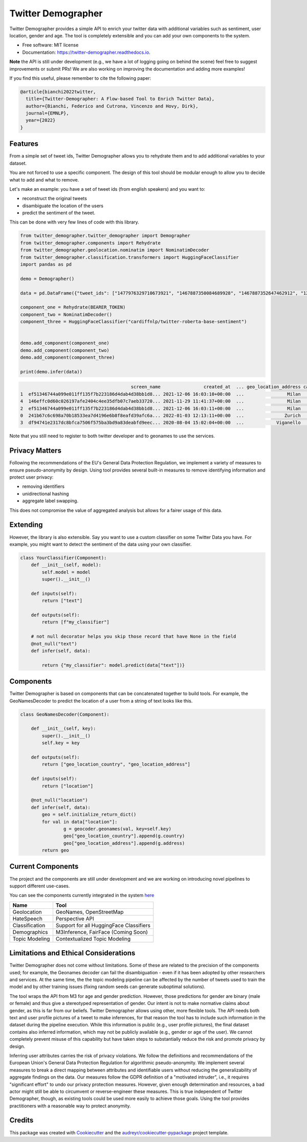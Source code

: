 ===================
Twitter Demographer
===================


.. image:: https://img.shields.io/pypi/v/twitter-demographer.svg
        :target: https://pypi.python.org/pypi/twitter-demographer

.. image:: https://github.com/MilaNLProc/twitter-demographer/workflows/Python%20package/badge.svg
        :target: https://github.com/MilaNLProc/twitter-demographer/actions

.. image:: https://readthedocs.org/projects/twitter-demographer/badge/?version=latest
        :target: https://twitter-demographer.readthedocs.io/en/latest/?version=latest
        :alt: Documentation Status

.. image:: https://colab.research.google.com/assets/colab-badge.svg
    :target: https://colab.research.google.com/drive/1nk532mQS1MDAu_J3FpVTxPg21C5r44SE?usp=sharing
    :alt: Open In Colab


Twitter Demographer provides a simple API to enrich your twitter data with additional variables such as sentiment, user location,
gender and age. The tool is completely extensible and you can add your own components to the system.


.. image:: https://raw.githubusercontent.com/MilaNLProc/twitter-demographer/main/img/twitter-demographer.gif
   :width: 600pt


* Free software: MIT license
* Documentation: https://twitter-demographer.readthedocs.io.

**Note** the API is still under development (e.g., we have a lot of logging going on behind the scene) feel free to
suggest improvements or submit PRs! We are also working on improving the documentation and adding more examples!

If you find this useful, please remember to cite the following paper:

.. code-block::

    @article{bianchi2022twitter,
      title={Twitter-Demographer: A Flow-based Tool to Enrich Twitter Data},
      author={Bianchi, Federico and Cutrona, Vincenzo and Hovy, Dirk},
      journal={EMNLP},
      year={2022}
    }



Features
--------

From a simple set of tweet ids, Twitter Demographer allows you to rehydrate them and to add additional
variables to your dataset.

You are not forced to use a specific component. The design of this tool should be modular enough to allow you to
decide what to add and what to remove.

Let's make an example: you have a set of tweet ids (from english speakers) and you want to:

+ reconstruct the original tweets
+ disambiguate the location of the users
+ predict the sentiment of the tweet.

This can be done with very few lines of code with this library.

.. code-block:: python

    from twitter_demographer.twitter_demographer import Demographer
    from twitter_demographer.components import Rehydrate
    from twitter_demographer.geolocation.nominatim import NominatimDecoder
    from twitter_demographer.classification.transformers import HuggingFaceClassifier
    import pandas as pd

    demo = Demographer()

    data = pd.DataFrame({"tweet_ids": ["1477976329710673921", "1467887350084689928", "1467887352647462912", "1290664307370360834", "1465284810696445952"]})

    component_one = Rehydrate(BEARER_TOKEN)
    component_two = NominatimDecoder()
    component_three = HuggingFaceClassifier("cardiffnlp/twitter-roberta-base-sentiment")


    demo.add_component(component_one)
    demo.add_component(component_two)
    demo.add_component(component_three)

    print(demo.infer(data))

.. code-block:: python

                                             screen_name                created_at  ... geo_location_address cardiffnlp/twitter-roberta-base-sentiment
    1  ef51346744a099e011ff135f7b223186d4dab4d38bb1d8... 2021-12-06 16:03:10+00:00  ...                Milan                                         1
    4  146effc0d60c026197afe2404c4ee35dfb07c7aeb33720... 2021-11-29 11:41:37+00:00  ...                Milan                                         2
    2  ef51346744a099e011ff135f7b223186d4dab4d38bb1d8... 2021-12-06 16:03:11+00:00  ...                Milan                                         1
    0  241b67c6c698a70b18533ea7d4196e6b8f8eafd39afc6a... 2022-01-03 12:13:11+00:00  ...               Zurich                                         2
    3  df94741e2317dc8bfca7506f575ba3bd9a83deabfd9eec... 2020-08-04 15:02:04+00:00  ...            Viganello                                         2

Note that you still need to register to both twitter developer and to geonames to use the services.

Privacy Matters
---------------

Following the recommendations of the EU's General Data Protection Regulation, we implement a variety of measures to ensure pseudo-anonymity by design. Using \tool provides several built-in measures to remove identifying information and protect user privacy:

+ removing identifiers
+ unidirectional hashing
+ aggregate label swapping.

This does not compromise the value of aggregated analysis but allows for a fairer usage of this data.

Extending
---------

However, the library is also extensible. Say you want to use a custom classifier on some Twitter Data you have. For example, you might want to
detect the sentiment of the data using your own classifier.

.. code-block:: python

    class YourClassifier(Component):
        def __init__(self, model):
            self.model = model
            super().__init__()

        def inputs(self):
            return ["text"]

        def outputs(self):
            return [f"my_classifier"]

        # not null decorator helps you skip those record that have None in the field
        @not_null("text")
        def infer(self, data):

            return {"my_classifier": model.predict(data["text"])}

Components
----------

Twitter Demographer is based on components that can be concatenated together to build tools. For example, the
GeoNamesDecoder to predict the location of a user from a string of text looks like this.

.. code-block:: python

    class GeoNamesDecoder(Component):

        def __init__(self, key):
            super().__init__()
            self.key = key

        def outputs(self):
            return ["geo_location_country", "geo_location_address"]

        def inputs(self):
            return ["location"]

        @not_null("location")
        def infer(self, data):
            geo = self.initialize_return_dict()
            for val in data["location"]:
                    g = geocoder.geonames(val, key=self.key)
                    geo["geo_location_country"].append(g.country)
                    geo["geo_location_address"].append(g.address)
            return geo

Current Components
------------------

The project and the components are still under development and we are working on introducing novel pipelines to support
different use-cases.

You can see the components currently integrated in the system `here <https://twitter-demographer.readthedocs.io/en/latest/components.html>`__

+------------------------------+-------------------------------------------------+
| Name                         |  Tool                                           |
+==============================+=================================================+
| Geolocation                  |  GeoNames, OpenStreetMap                        |
+------------------------------+-------------------------------------------------+
| HateSpeech                   |  Perspective API                                |
+------------------------------+-------------------------------------------------+
| Classification               |  Support for all HuggingFace Classifiers        |
+------------------------------+-------------------------------------------------+
| Demographics                 | M3Inference, FairFace (Coming Soon)             |
+------------------------------+-------------------------------------------------+
| Topic Modeling               | Contextualized Topic Modeling                   |
+------------------------------+-------------------------------------------------+


Limitations and Ethical Considerations
--------------------------------------

Twitter Demographer does not come without limitations.
Some of these are related to the precision of the components used; for example, the Geonames decoder can fail the disambiguation - even if it has been adopted by other researchers and services. At the same time, the the topic modeling pipeline can be affected by the number of tweets used to train the model and by other training issues (fixing random seeds can generate suboptimal solutions).

The tool wraps the API from M3 for age and gender prediction. However, those predictions for gender are binary (male or female) and thus give a stereotyped representation of gender. Our intent is not to make normative claims about gender, as this is far from our beliefs. Twitter Demographer allows using other, more flexible tools. The API needs both text and user profile pictures of a tweet to make inferences, for that reason the tool has to include such information in the dataset during the pipeline execution. While this information is public (e.g., user profile pictures), the final dataset contains also inferred information, which may not be publicly available (e.g., gender or age of the user). We cannot completely prevent misuse of this capability but have taken steps to substantially reduce the risk and promote privacy by design.

Inferring user attributes carries the risk of privacy violations. We follow the definitions and recommendations of the European Union's General Data Protection Regulation for algorithmic pseudo-anonymity. We implement several measures to break a direct mapping between attributes and identifiable users without reducing the generalizability of aggregate findings on the data.
Our measures follow the GDPR definition of a "motivated intruder", i.e., it requires "significant effort" to undo our privacy protection measures. However, given enough determination and resources, a bad actor might still be able to circumvent or reverse-engineer these measures. This is true independent of Twitter Demographer, though, as existing tools could be used more easily to achieve those goals.
Using the tool provides practitioners with a reasonable way to protect anonymity.

Credits
-------

This package was created with Cookiecutter_ and the `audreyr/cookiecutter-pypackage`_ project template.

.. _Cookiecutter: https://github.com/audreyr/cookiecutter
.. _`audreyr/cookiecutter-pypackage`: https://github.com/audreyr/cookiecutter-pypackage
